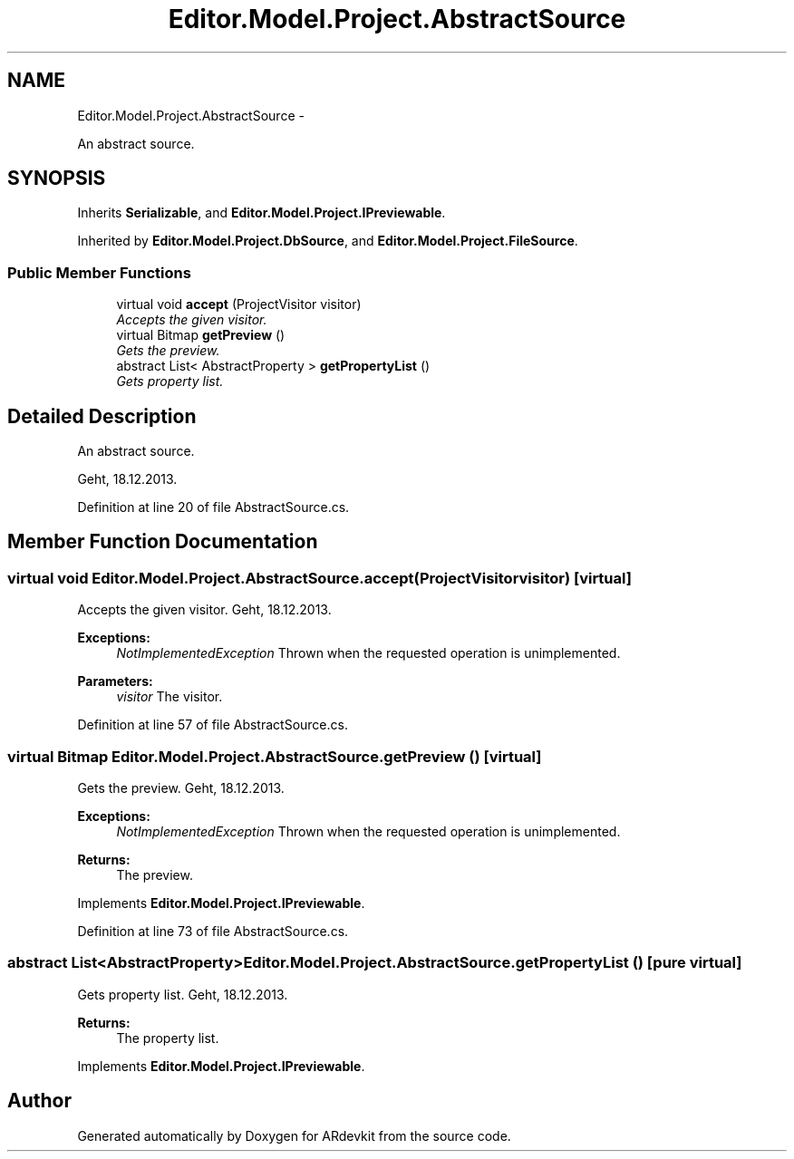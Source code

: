 .TH "Editor.Model.Project.AbstractSource" 3 "Wed Dec 18 2013" "Version 0.1" "ARdevkit" \" -*- nroff -*-
.ad l
.nh
.SH NAME
Editor.Model.Project.AbstractSource \- 
.PP
An abstract source\&.  

.SH SYNOPSIS
.br
.PP
.PP
Inherits \fBSerializable\fP, and \fBEditor\&.Model\&.Project\&.IPreviewable\fP\&.
.PP
Inherited by \fBEditor\&.Model\&.Project\&.DbSource\fP, and \fBEditor\&.Model\&.Project\&.FileSource\fP\&.
.SS "Public Member Functions"

.in +1c
.ti -1c
.RI "virtual void \fBaccept\fP (ProjectVisitor visitor)"
.br
.RI "\fIAccepts the given visitor\&. \fP"
.ti -1c
.RI "virtual Bitmap \fBgetPreview\fP ()"
.br
.RI "\fIGets the preview\&. \fP"
.ti -1c
.RI "abstract List< AbstractProperty > \fBgetPropertyList\fP ()"
.br
.RI "\fIGets property list\&. \fP"
.in -1c
.SH "Detailed Description"
.PP 
An abstract source\&. 

Geht, 18\&.12\&.2013\&. 
.PP
Definition at line 20 of file AbstractSource\&.cs\&.
.SH "Member Function Documentation"
.PP 
.SS "virtual void Editor\&.Model\&.Project\&.AbstractSource\&.accept (ProjectVisitorvisitor)\fC [virtual]\fP"

.PP
Accepts the given visitor\&. Geht, 18\&.12\&.2013\&. 
.PP
\fBExceptions:\fP
.RS 4
\fINotImplementedException\fP Thrown when the requested operation is unimplemented\&. 
.RE
.PP
.PP
\fBParameters:\fP
.RS 4
\fIvisitor\fP The visitor\&. 
.RE
.PP

.PP
Definition at line 57 of file AbstractSource\&.cs\&.
.SS "virtual Bitmap Editor\&.Model\&.Project\&.AbstractSource\&.getPreview ()\fC [virtual]\fP"

.PP
Gets the preview\&. Geht, 18\&.12\&.2013\&. 
.PP
\fBExceptions:\fP
.RS 4
\fINotImplementedException\fP Thrown when the requested operation is unimplemented\&. 
.RE
.PP
.PP
\fBReturns:\fP
.RS 4
The preview\&. 
.RE
.PP

.PP
Implements \fBEditor\&.Model\&.Project\&.IPreviewable\fP\&.
.PP
Definition at line 73 of file AbstractSource\&.cs\&.
.SS "abstract List<AbstractProperty> Editor\&.Model\&.Project\&.AbstractSource\&.getPropertyList ()\fC [pure virtual]\fP"

.PP
Gets property list\&. Geht, 18\&.12\&.2013\&. 
.PP
\fBReturns:\fP
.RS 4
The property list\&. 
.RE
.PP

.PP
Implements \fBEditor\&.Model\&.Project\&.IPreviewable\fP\&.

.SH "Author"
.PP 
Generated automatically by Doxygen for ARdevkit from the source code\&.
